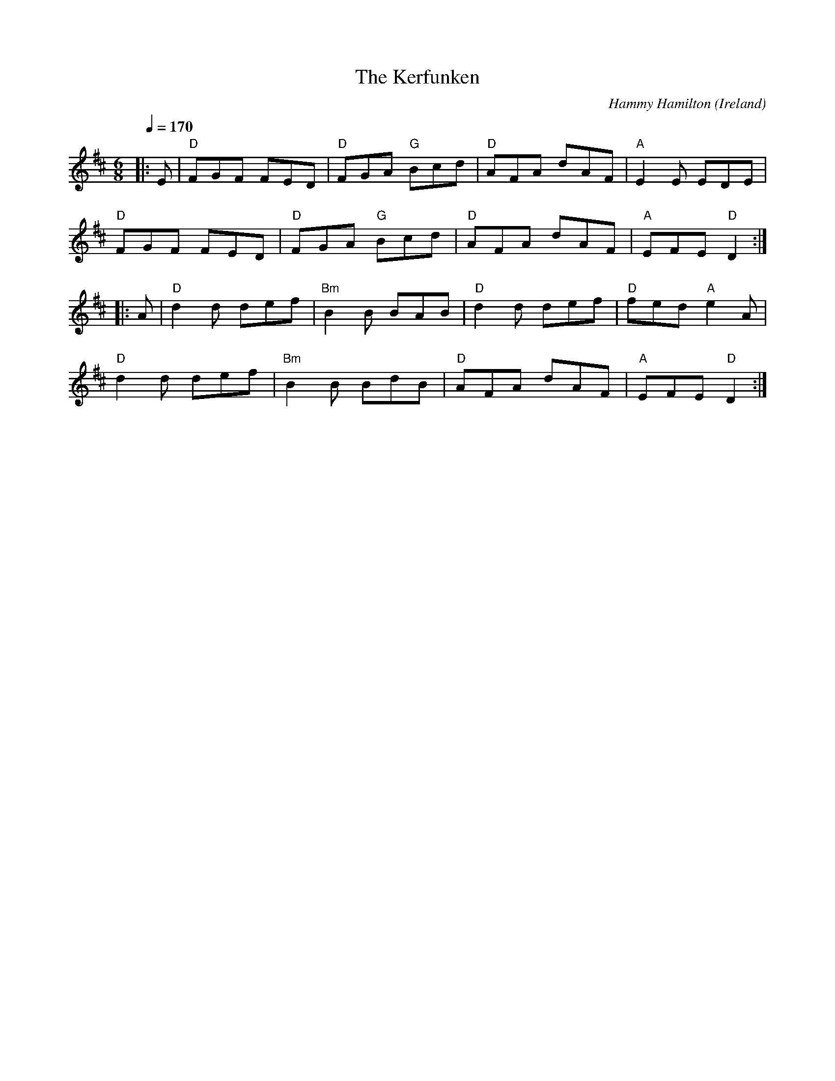 X: 1
T: Kerfunken, The
C: Hammy Hamilton
O: Ireland
M: 6/8
L: 1/8
R: Jig
Q:1/4=170
K:D
Z: ABC transcription by Verge Roller
|: E | "D" FGF FED | "D" FGA "G" Bcd | "D" AFA dAF | "A" E2 E EDE |
"D" FGF FED | "D" FGA "G" Bcd | "D" AFA dAF | "A" EFE "D" D2 :|
|: A | "D" d2 d def | "Bm" B2 B BAB | "D" d2 d def | "D" fed "A" e2 A |
"D" d2 d def | "Bm" B2 B BdB | "D" AFA dAF | "A" EFE "D" D2 :|
r: 32
